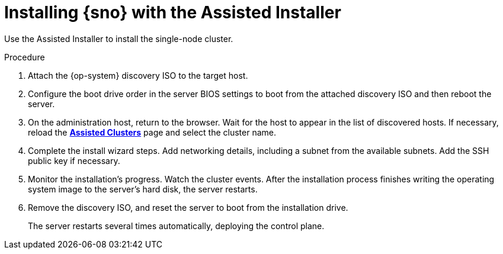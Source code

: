 // This is included in the following assemblies:
//
// installing_sno/install-sno-installing-sno.adoc

:_content-type: PROCEDURE
[id="install-sno-installing-with-the-assisted-installer_{context}"]
= Installing {sno} with the Assisted Installer

Use the Assisted Installer to install the single-node cluster.

.Procedure

. Attach the {op-system} discovery ISO to the target host.

. Configure the boot drive order in the server BIOS settings to boot from the attached discovery ISO and then reboot the server.

. On the administration host, return to the browser. Wait for the host to appear in the list of discovered hosts. If necessary, reload the link:https://console.redhat.com/openshift/assisted-installer/clusters[*Assisted Clusters*] page and select the cluster name.

. Complete the install wizard steps. Add networking details, including a subnet from the available subnets. Add the SSH public key if necessary.

. Monitor the installation's progress. Watch the cluster events. After the installation process finishes writing the operating system image to the server's hard disk, the server restarts.

. Remove the discovery ISO, and reset the server to boot from the installation drive.
+
The server restarts several times automatically, deploying the control plane.
